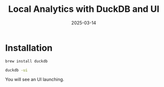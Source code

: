 #+title: Local Analytics with DuckDB and UI
#+date: 2025-03-14
#+categories[]: micro
#+tags[]: tools
#+draft: true

* Installation

#+begin_src sh
brew install duckdb

duckdb -ui
#+end_src

You will see an UI launching.
